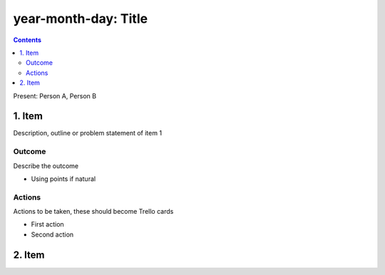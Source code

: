 =====================
year-month-day: Title
=====================
.. contents:: :depth: 2

Present: Person A, Person B

1. Item
=======

Description, outline or problem statement of item 1

Outcome
-------

Describe the outcome

- Using points if natural

Actions
-------

Actions to be taken, these should become Trello cards

- First action

- Second action

2. Item
=======

..


